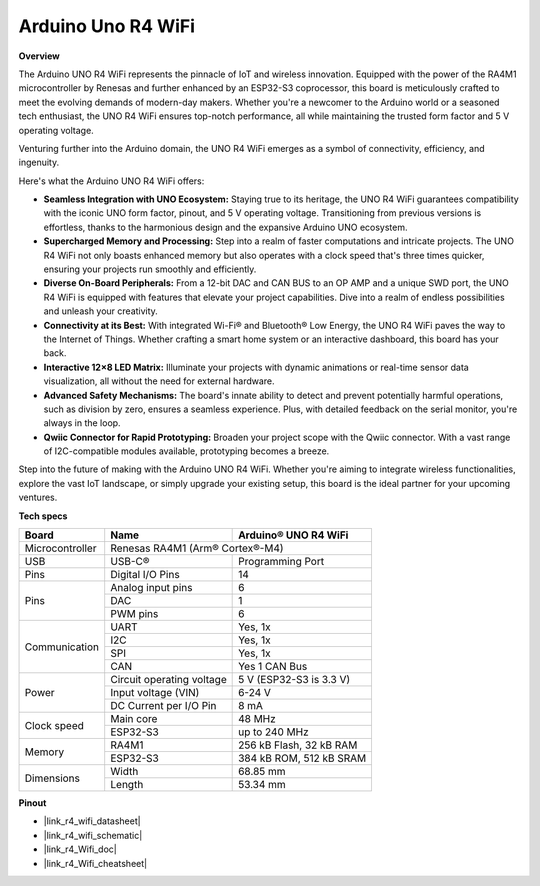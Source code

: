 .. _uno_r4_wifi:

Arduino Uno R4 WiFi
=================================

**Overview**

The Arduino UNO R4 WiFi represents the pinnacle of IoT and wireless innovation. Equipped with the power of the RA4M1 microcontroller by Renesas and further enhanced by an ESP32-S3 coprocessor, this board is meticulously crafted to meet the evolving demands of modern-day makers. Whether you're a newcomer to the Arduino world or a seasoned tech enthusiast, the UNO R4 WiFi ensures top-notch performance, all while maintaining the trusted form factor and 5 V operating voltage.

Venturing further into the Arduino domain, the UNO R4 WiFi emerges as a symbol of connectivity, efficiency, and ingenuity. 

.. image:: img/unor4.jpg
    :width: 70%

Here's what the Arduino UNO R4 WiFi offers:

* **Seamless Integration with UNO Ecosystem:** Staying true to its heritage, the UNO R4 WiFi guarantees compatibility with the iconic UNO form factor, pinout, and 5 V operating voltage. Transitioning from previous versions is effortless, thanks to the harmonious design and the expansive Arduino UNO ecosystem.
* **Supercharged Memory and Processing:** Step into a realm of faster computations and intricate projects. The UNO R4 WiFi not only boasts enhanced memory but also operates with a clock speed that's three times quicker, ensuring your projects run smoothly and efficiently.
* **Diverse On-Board Peripherals:** From a 12-bit DAC and CAN BUS to an OP AMP and a unique SWD port, the UNO R4 WiFi is equipped with features that elevate your project capabilities. Dive into a realm of endless possibilities and unleash your creativity.
* **Connectivity at its Best:** With integrated Wi-Fi® and Bluetooth® Low Energy, the UNO R4 WiFi paves the way to the Internet of Things. Whether crafting a smart home system or an interactive dashboard, this board has your back.
* **Interactive 12×8 LED Matrix:** Illuminate your projects with dynamic animations or real-time sensor data visualization, all without the need for external hardware.
* **Advanced Safety Mechanisms:** The board's innate ability to detect and prevent potentially harmful operations, such as division by zero, ensures a seamless experience. Plus, with detailed feedback on the serial monitor, you're always in the loop.
* **Qwiic Connector for Rapid Prototyping:** Broaden your project scope with the Qwiic connector. With a vast range of I2C-compatible modules available, prototyping becomes a breeze.

Step into the future of making with the Arduino UNO R4 WiFi. Whether you're aiming to integrate wireless functionalities, explore the vast IoT landscape, or simply upgrade your existing setup, this board is the ideal partner for your upcoming ventures.

**Tech specs**

+-----------------+---------------------------+-------------------------+
| Board           | Name                      | Arduino® UNO R4 WiFi    |
+=================+===========================+=========================+
| Microcontroller | Renesas RA4M1 (Arm® Cortex®-M4)                     |
+-----------------+---------------------------+-------------------------+
| USB             | USB-C®                    | Programming Port        |
+-----------------+---------------------------+-------------------------+
| Pins            | Digital I/O Pins          | 14                      |
+-----------------+---------------------------+-------------------------+
| Pins            | Analog input pins         | 6                       |
|                 +---------------------------+-------------------------+
|                 | DAC                       | 1                       |
|                 +---------------------------+-------------------------+
|                 | PWM pins                  | 6                       |
+-----------------+---------------------------+-------------------------+
| Communication   | UART                      | Yes, 1x                 |
|                 +---------------------------+-------------------------+
|                 | I2C                       | Yes, 1x                 |
|                 +---------------------------+-------------------------+
|                 | SPI                       | Yes, 1x                 |
|                 +---------------------------+-------------------------+
|                 | CAN                       | Yes 1 CAN Bus           |
+-----------------+---------------------------+-------------------------+
| Power           | Circuit operating voltage | 5 V (ESP32-S3 is 3.3 V) |
|                 +---------------------------+-------------------------+
|                 | Input voltage (VIN)       | 6-24 V                  |
|                 +---------------------------+-------------------------+
|                 | DC Current per I/O Pin    | 8 mA                    |
+-----------------+---------------------------+-------------------------+
| Clock speed     | Main core                 | 48 MHz                  |
|                 +---------------------------+-------------------------+
|                 | ESP32-S3                  | up to 240 MHz           |
+-----------------+---------------------------+-------------------------+
| Memory          | RA4M1                     | 256 kB Flash, 32 kB RAM |
|                 +---------------------------+-------------------------+
|                 | ESP32-S3                  | 384 kB ROM, 512 kB SRAM |
+-----------------+---------------------------+-------------------------+
| Dimensions      | Width                     | 68.85 mm                |
|                 +---------------------------+-------------------------+
|                 | Length                    | 53.34 mm                |
+-----------------+---------------------------+-------------------------+

**Pinout**

.. image:: img/unor4_wifi_pinout.png
    :width: 100%

* |link_r4_wifi_datasheet|
* |link_r4_wifi_schematic|
* |link_r4_Wifi_doc|
* |link_r4_Wifi_cheatsheet|
